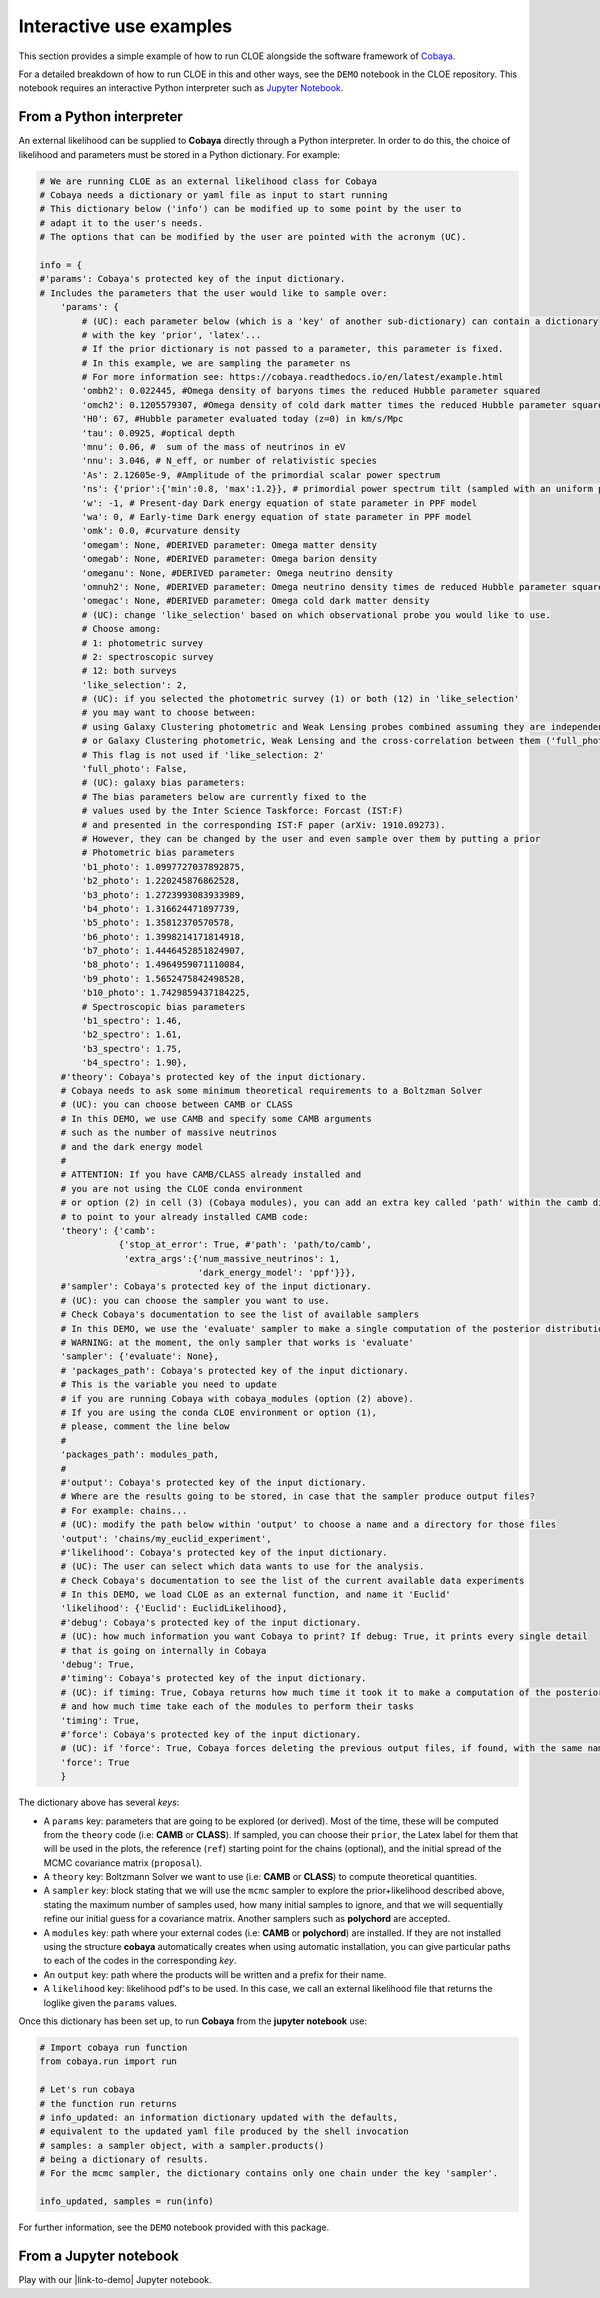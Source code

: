 Interactive use examples
==============================

This section provides a simple example of how to run CLOE alongside the software framework of `Cobaya <https://cobaya.readthedocs.io/en/latest/index.html>`_.

For a detailed breakdown of how to run CLOE in this and other ways, see the ``DEMO`` notebook in the CLOE repository. This notebook requires an interactive Python interpreter such as `Jupyter Notebook <https://jupyter.org/>`_.

From a Python interpreter
-------------------------

An external likelihood can be supplied to **Cobaya** directly through a Python interpreter. In order to do this, the choice of likelihood and parameters must be stored in a Python dictionary. For example:

.. code:: python

    # We are running CLOE as an external likelihood class for Cobaya
    # Cobaya needs a dictionary or yaml file as input to start running
    # This dictionary below ('info') can be modified up to some point by the user to
    # adapt it to the user's needs.
    # The options that can be modified by the user are pointed with the acronym (UC).

    info = {
    #'params': Cobaya's protected key of the input dictionary.
    # Includes the parameters that the user would like to sample over:
        'params': {
            # (UC): each parameter below (which is a 'key' of another sub-dictionary) can contain a dictionary
            # with the key 'prior', 'latex'...
            # If the prior dictionary is not passed to a parameter, this parameter is fixed.
            # In this example, we are sampling the parameter ns
            # For more information see: https://cobaya.readthedocs.io/en/latest/example.html
            'ombh2': 0.022445, #Omega density of baryons times the reduced Hubble parameter squared
            'omch2': 0.1205579307, #Omega density of cold dark matter times the reduced Hubble parameter squared
            'H0': 67, #Hubble parameter evaluated today (z=0) in km/s/Mpc
            'tau': 0.0925, #optical depth
            'mnu': 0.06, #  sum of the mass of neutrinos in eV
            'nnu': 3.046, # N_eff, or number of relativistic species
            'As': 2.12605e-9, #Amplitude of the primordial scalar power spectrum
            'ns': {'prior':{'min':0.8, 'max':1.2}}, # primordial power spectrum tilt (sampled with an uniform prior)
            'w': -1, # Present-day Dark energy equation of state parameter in PPF model
            'wa': 0, # Early-time Dark energy equation of state parameter in PPF model
            'omk': 0.0, #curvature density
            'omegam': None, #DERIVED parameter: Omega matter density
            'omegab': None, #DERIVED parameter: Omega barion density
            'omeganu': None, #DERIVED parameter: Omega neutrino density
            'omnuh2': None, #DERIVED parameter: Omega neutrino density times de reduced Hubble parameter squared
            'omegac': None, #DERIVED parameter: Omega cold dark matter density
            # (UC): change 'like_selection' based on which observational probe you would like to use.
            # Choose among:
            # 1: photometric survey
            # 2: spectroscopic survey
            # 12: both surveys
            'like_selection': 2,
            # (UC): if you selected the photometric survey (1) or both (12) in 'like_selection'
            # you may want to choose between:
            # using Galaxy Clustering photometric and Weak Lensing probes combined assuming they are independent ('full_photo': False)
            # or Galaxy Clustering photometric, Weak Lensing and the cross-correlation between them ('full_photo': True)
            # This flag is not used if 'like_selection: 2'
            'full_photo': False,
            # (UC): galaxy bias parameters:
            # The bias parameters below are currently fixed to the
            # values used by the Inter Science Taskforce: Forcast (IST:F)
            # and presented in the corresponding IST:F paper (arXiv: 1910.09273).
            # However, they can be changed by the user and even sample over them by putting a prior
            # Photometric bias parameters
            'b1_photo': 1.0997727037892875,
            'b2_photo': 1.220245876862528,
            'b3_photo': 1.2723993083933989,
            'b4_photo': 1.316624471897739,
            'b5_photo': 1.35812370570578,
            'b6_photo': 1.3998214171814918,
            'b7_photo': 1.4446452851824907,
            'b8_photo': 1.4964959071110084,
            'b9_photo': 1.5652475842498528,
            'b10_photo': 1.7429859437184225,
            # Spectroscopic bias parameters
            'b1_spectro': 1.46,
            'b2_spectro': 1.61,
            'b3_spectro': 1.75,
            'b4_spectro': 1.90},
        #'theory': Cobaya's protected key of the input dictionary.
        # Cobaya needs to ask some minimum theoretical requirements to a Boltzman Solver
        # (UC): you can choose between CAMB or CLASS
        # In this DEMO, we use CAMB and specify some CAMB arguments
        # such as the number of massive neutrinos
        # and the dark energy model
        #
        # ATTENTION: If you have CAMB/CLASS already installed and
        # you are not using the CLOE conda environment
        # or option (2) in cell (3) (Cobaya modules), you can add an extra key called 'path' within the camb dictionary
        # to point to your already installed CAMB code:
        'theory': {'camb':
                   {'stop_at_error': True, #'path': 'path/to/camb',
                    'extra_args':{'num_massive_neutrinos': 1,
                                  'dark_energy_model': 'ppf'}}},
        #'sampler': Cobaya's protected key of the input dictionary.
        # (UC): you can choose the sampler you want to use.
        # Check Cobaya's documentation to see the list of available samplers
        # In this DEMO, we use the 'evaluate' sampler to make a single computation of the posterior distributions
        # WARNING: at the moment, the only sampler that works is 'evaluate'
        'sampler': {'evaluate': None},
        # 'packages_path': Cobaya's protected key of the input dictionary.
        # This is the variable you need to update
        # if you are running Cobaya with cobaya_modules (option (2) above).
        # If you are using the conda CLOE environment or option (1),
        # please, comment the line below
        #
        'packages_path': modules_path,
        #
        #'output': Cobaya's protected key of the input dictionary.
        # Where are the results going to be stored, in case that the sampler produce output files?
        # For example: chains...
        # (UC): modify the path below within 'output' to choose a name and a directory for those files
        'output': 'chains/my_euclid_experiment',
        #'likelihood': Cobaya's protected key of the input dictionary.
        # (UC): The user can select which data wants to use for the analysis.
        # Check Cobaya's documentation to see the list of the current available data experiments
        # In this DEMO, we load CLOE as an external function, and name it 'Euclid'
        'likelihood': {'Euclid': EuclidLikelihood},
        #'debug': Cobaya's protected key of the input dictionary.
        # (UC): how much information you want Cobaya to print? If debug: True, it prints every single detail
        # that is going on internally in Cobaya
        'debug': True,
        #'timing': Cobaya's protected key of the input dictionary.
        # (UC): if timing: True, Cobaya returns how much time it took it to make a computation of the posterior
        # and how much time take each of the modules to perform their tasks
        'timing': True,
        #'force': Cobaya's protected key of the input dictionary.
        # (UC): if 'force': True, Cobaya forces deleting the previous output files, if found, with the same name
        'force': True
        }

The dictionary above has several  *keys*:

- A ``params`` key: parameters that are going to be explored (or derived). Most of the time, these will be computed from the ``theory`` code (i.e: **CAMB** or **CLASS**). If sampled, you can choose their ``prior``, the Latex label for them that will be used in the plots, the reference (``ref``) starting point for the chains (optional), and the initial spread of the MCMC covariance matrix (``proposal``).
- A ``theory`` key: Boltzmann Solver we want to use (i.e: **CAMB** or **CLASS**) to compute theoretical quantities.
- A ``sampler`` key: block stating that we will use the ``mcmc`` sampler to explore the prior+likelihood described above, stating the maximum number of samples used, how many initial samples to ignore, and that we will sequentially refine our initial guess for a covariance matrix. Another samplers such as **polychord** are accepted.
- A ``modules`` key: path where your external codes (i.e: **CAMB** or **polychord**) are installed. If they are not installed using the structure **cobaya** automatically creates when using automatic installation, you can give particular paths to each of the codes in the corresponding *key*.
- An ``output`` key: path where the products will be written and a prefix for their name.
- A ``likelihood`` key: likelihood pdf's to be used. In this case, we call an external likelihood file that returns the loglike given the ``params`` values.


Once this dictionary has been set up, to run **Cobaya** from the **jupyter notebook** use:

.. code:: python

    # Import cobaya run function
    from cobaya.run import run

    # Let's run cobaya
    # the function run returns
    # info_updated: an information dictionary updated with the defaults,
    # equivalent to the updated yaml file produced by the shell invocation
    # samples: a sampler object, with a sampler.products()
    # being a dictionary of results.
    # For the mcmc sampler, the dictionary contains only one chain under the key 'sampler'.

    info_updated, samples = run(info)

For further information, see the ``DEMO`` notebook provided with this package.


From a Jupyter notebook
-----------------------

Play with our |link-to-demo| Jupyter notebook.


.. |link-to-demo| raw:: html

  <a href="https://gitlab.euclid-sgs.uk/pf-ist-likelihood/likelihood-implementation/-/blob/master/notebooks/DEMO.ipynb" target="_blank">DEMO